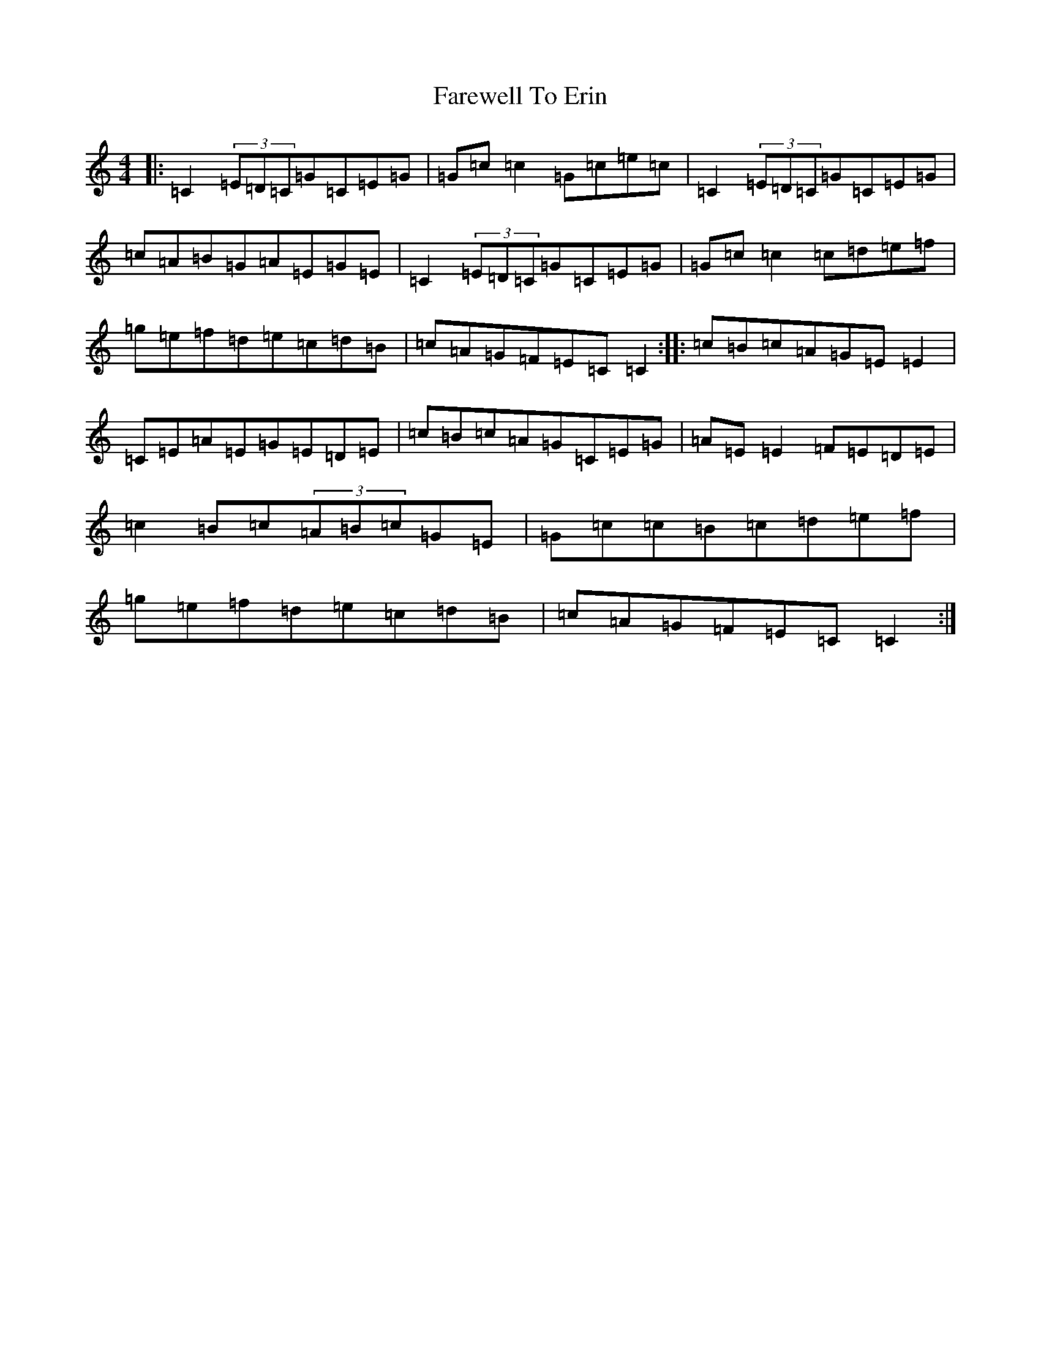 X: 6459
T: Farewell To Erin
S: https://thesession.org/tunes/846#setting846
Z: D Major
R: reel
M:4/4
L:1/8
K: C Major
|:=C2(3=E=D=C=G=C=E=G|=G=c=c2=G=c=e=c|=C2(3=E=D=C=G=C=E=G|=c=A=B=G=A=E=G=E|=C2(3=E=D=C=G=C=E=G|=G=c=c2=c=d=e=f|=g=e=f=d=e=c=d=B|=c=A=G=F=E=C=C2:||:=c=B=c=A=G=E=E2|=C=E=A=E=G=E=D=E|=c=B=c=A=G=C=E=G|=A=E=E2=F=E=D=E|=c2=B=c(3=A=B=c=G=E|=G=c=c=B=c=d=e=f|=g=e=f=d=e=c=d=B|=c=A=G=F=E=C=C2:|